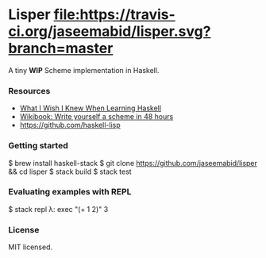* Lisper [[https://travis-ci.org/jaseemabid/lisper][file:https://travis-ci.org/jaseemabid/lisper.svg?branch=master]]

A tiny *WIP* Scheme implementation in Haskell.

*** Resources

- [[http://dev.stephendiehl.com/hask/][What I Wish I Knew When Learning Haskell]]
- [[http://en.wikibooks.org/wiki/Write_Yourself_a_Scheme_in_48_Hours][Wikibook: Write yourself a scheme in 48 hours]]
- https://github.com/haskell-lisp

*** Getting started

    $ brew install haskell-stack
    $ git clone https://github.com/jaseemabid/lisper && cd lisper
    $ stack build
    $ stack test

*** Evaluating examples with REPL

    $ stack repl
    λ: exec "(+ 1 2)"
    3

*** License

MIT licensed.
